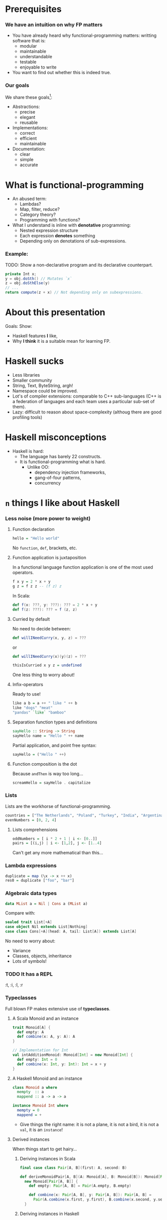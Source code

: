 * Prerequisites

*** We have an intuition on why FP matters
    - You have already heard why functional-programming matters: writting
      software that is:
      + modular
      + maintainable 
      + understandable
      + testable
      + enjoyable to write
    - You want to find out whether this is indeed true.

*** Our goals
    We share these goals[fn:1]:
    - Abstractions:
      - precise
      - elegant
      - reusable
    - Implementations:
      - correct
      - efficient
      - maintainable
    - Documentation:
      - clear
      - simple
      - accurate

* What is functional-programming
  - An abused term:
    - Lambdas?
    - Map, filter, reduce?
    - Category theory?
    - Programming with functions? 
      # well in this case most Java programs are FP!
  - What I understand is inline with *denotative* programming:
    - Nested expression structure
    - Each expression *denotes* something
    - Depending only on denotations of sub-expressions.

      
*** Example:
    
    TODO: Show a non-declarative program and its declarative counterpart.
    #+BEGIN_SRC java
    private Int x;
    y = obj.doSth() // Mutates `x`
    z = obj.doSthElse(y)
    // ...
    return compute(z + x) // Not depending only on subexpressions.
    #+END_SRC

* About this presentation
  Goals: Show:
  - Haskell features *I* like, 
  - Why *I think* it is a suitable mean for learning FP.

* Haskell sucks
  - Less libraries
  - Smaller community
  - String, Text, ByteString, argh!
  - Namespace could be improved.
  - Lot's of compiler extensions: comparable to C++ sub-languages (C++
    is a federation of languages and each team uses a particular
    sub-set of them).
  - Lazy: difficult to reason about space-complexity (althoug there are
    good profiling tools)

* Haskell misconceptions

  - Haskell is hard:
    - The language has barely 22 constructs.
    - It is functional-programming what is hard.
      - Unlike OO:
        - dependency injection frameworks,
        - gang-of-four patterns,
        - concurrency

*** COMMENT Keywords
    Keywords[fn:2]:
    0. [@0] ~->~
    1. ~=>~
    2. ~--~
    3. ~=~
    4. ~@~
    5. ~_~
    6. ~\~
    7. ~|~
    8. ~as~
    #+REVEAL: split
    9. [@9] ~case ... of~
    10. ~class~
    11. ~data~
    12. ~deriving~
    13. ~do~
    14. ~hiding~
    15. ~import~
    16. ~if ... then ... else~
    #+REVEAL: split
    17. [@17]~let ... in~
    18. ~module~
    19. ~newtype~
    20. ~qualified~
    21. ~type~
    22. ~where~
       

* ~n~ things I like about Haskell
  
*** Less noise (more power to weight)

***** Function declaration
      #+BEGIN_SRC haskell
      hello = "Hello world"
      #+END_SRC

      No ~function~, ~def~, brackets, etc.

***** Function application is juxtaposition
      In a functional language function application is one of the most used
      operators.
      #+BEGIN_SRC haskell
        f x y = 2 * x + y
        g z = f z z -- (f z) z
      #+END_SRC

      In Scala:
      #+BEGIN_SRC scala
        def f(x: ???, y: ???): ??? = 2 * x + y
        def f(z: ???): ??? = f (z, z)
      #+END_SRC

***** Curried by default
      No need to decide between:
      #+BEGIN_SRC scala
        def willINeedCurry(x, y, z) = ???
      #+END_SRC
      or
      #+BEGIN_SRC scala
        def willINeedCurry(x)(y)(z) = ???
      #+END_SRC

      #+BEGIN_SRC haskell
        thisIsCurried x y z = undefined
      #+END_SRC

      One less thing to worry about!

***** Infix-operators
      Ready to use!
      #+BEGIN_SRC haskell
        like a b = a ++ " like " ++ b
        like "dogs" "meat"
        "pandas" `like` "bamboo"
      #+END_SRC

***** Separation function types and definitions
      #+BEGIN_SRC haskell
        sayHello :: String -> String
        sayHello name = "Hello " ++ name
      #+END_SRC

      Partial application, and point free syntax:
      #+BEGIN_SRC haskell
        sayHello = ("Hello " ++)
      #+END_SRC

***** Function composition is the dot
      Because ~andThen~ is way too long...
      #+BEGIN_SRC haskell
        screamHello = sayHello . capitalize
      #+END_SRC

*** Lists
    Lists are the workhorse of functional-programming.
    #+BEGIN_SRC haskell
      countries = ["The Netherlands", "Poland", "Turkey", "India", "Argentina"]
      evenNumbers = [0, 2, 4]
    #+END_SRC
    
***** Lists comprehensions 
      #+BEGIN_SRC haskell
        oddNumbers = [ i * 2 + 1 | i <- [0..]]
        pairs = [(i,j) | i <- [1,2], j <- [1..4]
      #+END_SRC

      Can't get any more mathematical than this...

*** Lambda expressions 
    #+BEGIN_SRC haskell
      duplicate = map (\x -> x ++ x)
      res0 = duplicate ["foo", "bar"]
    #+END_SRC

*** Algebraic data types
    #+BEGIN_SRC haskell
      data MList a = Nil | Cons a (MList a)
    #+END_SRC

    Compare with:
    #+BEGIN_SRC scala
      sealed trait List[+A]
      case object Nil extends List[Nothing]
      case class Cons[+A](head: A, tail: List[A]) extends List[A]
    #+END_SRC

    No need to worry about:
    - Variance
    - Classes, objects, inheritance
    - Lots of symbols!

*** TODO It has a REPL
    :t, :i, :l, :r

*** Typeclasses
    Full blown FP makes extensive use of *typeclasses*.

    
***** A Scala Monoid and an instance
      #+BEGIN_SRC scala
        trait Monoid[A] {
          def empty: A
          def combine(x: A, y: A): A
        }

        // Implementation for Int
        val intAdditionMonoid: Monoid[Int] = new Monoid[Int] {
          def empty: Int = 0
          def combine(x: Int, y: Int): Int = x + y
        }    
      #+END_SRC

***** A Haskell Monoid and an instance
      #+BEGIN_SRC haskell
        class Monoid a where
          mempty  :: a
          mappend :: a -> a -> a

        instance Monoid Int where
          mempty = 0
          mappend = +
      #+END_SRC
      - Give things the right name: it is not a plane, it is not a bird, it is
        not a ~val~, it is an ~instance~!

***** Derived instances
      When things start to get hairy...

******* Deriving instances in Scala
        #+BEGIN_SRC scala
          final case class Pair[A, B](first: A, second: B)

          def deriveMonoidPair[A, B](A: Monoid[A], B: Monoid[B]): Monoid[Pair[A, B]] =
            new Monoid[Pair[A, B]] {
              def empty: Pair[A, B] = Pair(A.empty, B.empty)

              def combine(x: Pair[A, B], y: Pair[A, B]): Pair[A, B] =
                Pair(A.combine(x.first, y.first), B.combine(x.second, y.second))
            }
        #+END_SRC

******* Deriving instances in Haskell
        #+BEGIN_SRC haskell
          instance (Monoid a, Monoid b) => Monoid (a, b) where
            mempty = (mempty, mempty) -- No A.empty, B.empty, let the compiler work for
                                      -- us and we use our time to do cool stuff.
            mappend (a1, b1) `mappend` (a2, b2) =
              (a1 `mappend` a2, b1 `mappend` b2)
        #+END_SRC
        We can almost read this!

*** Declarative

***** Quicksort Scala
      #+BEGIN_SRC scala
        def qsort[T <% Ordered[T]](list: List[T]): List[T] = {
          list match {
          case Nil => Nil     
          case x::xs =>        
            val (before, after) = xs partition (_ < x)
            qsort(before) ++ (x :: qsort(after))
          }
        }      
      #+END_SRC

***** Quicksort 
      #+BEGIN_SRC haskell
        qsort :: Ord a => [a] -> [a]
        qsort [] = []
        qsort (x:xs) = qsort [b | b <- xs, b <= x] ++ [x] ++ qsort [a | a <- xs, x < a]
      #+END_SRC
      
*** TODO Do syntax
    - No ~yield~ required the end.
    - No dummy ~<-~.

*** Side-effects cannot just be introduced anywhere

*** Composing effects via monad transformers
    Show your example from SO.
*** Concurrent programming

***** Lightweight threads

***** STM

*** Great extensions 

***** GADT's

***** Rank-N-Types

***** Automatic derivation!
* Why Haskell for FP (and not Scala)

*** No variance, contra-variance
    
*** No partial application on types 

***** State monad Scala
      #+BEGIN_SRC scala
        def stateMonad[S] = new Monad[({type f[x] = State[S,x]})#f] {
          def unit[A](a: => A): State[S,A] = ???
          def flatMap[A, B](st: State[S, A])(f: A => State[S,B]): State[S, B] = ???
        }
      #+END_SRC

      Yes, I know there is a kind-projector plugin, but still it is more awkward than:

***** State monad Haskell
      #+BEGIN_SRC haskell
        instance Monad (State s) where
          return x = undefined
          sa >>= fsb = undefined
      #+END_SRC

*** TODO Add also material from these references
    https://www.reddit.com/r/haskell/comments/3h7fqr/what_are_haskellers_critiques_of_scala/
* Is Haskell production ready?
  - Build tools (stack).
  - It actually has a mature FP library
  - ...

* More
  - http://bob.ippoli.to/why-haskell-2013/
* Footnotes

[fn:2] https://wiki.haskell.org/Keywords

[fn:1] https://github.com/conal/talk-2014-lambdajam-denotational-design
